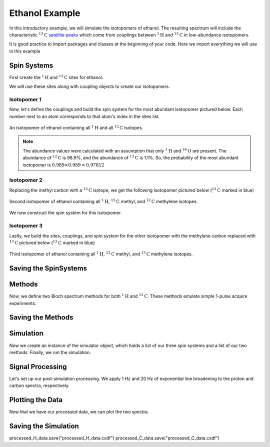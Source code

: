 .. _introduction_ethanol_example:

Ethanol Example
^^^^^^^^^^^^^^^

In this introductory example, we will simulate the isotopomers of ethanol. The resulting spectrum will include the characteristic
:math:`^{13}\text{C}` `satellite peaks <https://en.wikipedia.org/wiki/Carbon-13_NMR_satellite>`_
which come from couplings between :math:`^{1}\text{H}` and :math:`^{13}\text{C}` in low-abundance isotopomers.

It is good practice to import packages and classes at the beginning of your code. Here we import everything we will use in this example

.. plot::
 :context: reset

 import matplotlib.pyplot as plt

 from mrsimulator import Simulator, Site, SpinSystem, Coupling
 from mrsimulator.method.lib import BlochDecaySpectrum
 from mrsimulator.method import SpectralDimension
 from mrsimulator import signal_processing as sp

Spin Systems
------------

First create the :math:`^1\text{H}` and :math:`^{13}\text{C}` sites for ethanol.

.. plot::
 :context: close-figs

 # All shifts in ppm
 H_CH3 = Site(isotope="1H", isotropic_chemical_shift=1.226)
 H_CH2 = Site(isotope="1H", isotropic_chemical_shift=2.61)
 H_OH = Site(isotope="1H", isotropic_chemical_shift=3.687)

 C_CH3 = Site(isotope="13C", isotropic_chemical_shift=18)
 C_CH2 = Site(isotope="13C", isotropic_chemical_shift=58)

We will use these sites along with coupling objects to create our isotopomers.

Isotopomer 1
''''''''''''

Now, let's define the couplings and build the spin system for the most abundant isotopomer pictured below. Each number next to an atom corresponds to that atom's index in the sites list.

.. figure:: ../_static/iso1.*
 :width: 200
 :alt: figure
 :align: center

 An isotopomer of ethanol containing all :math:`^{1}\text{H}` and all
 :math:`^{12}\text{C}` isotopes.

.. plot::
 :context: close-figs

 iso1_sites = [H_CH3, H_CH3, H_CH3, H_CH2, H_CH2, H_OH]

 # All isotropic_j shifts in ppm
 HH_coupling_1 = Coupling(site_index=[0, 3], isotropic_j=7)
 HH_coupling_2 = Coupling(site_index=[0, 4], isotropic_j=7)
 HH_coupling_3 = Coupling(site_index=[1, 3], isotropic_j=7)
 HH_coupling_4 = Coupling(site_index=[1, 4], isotropic_j=7)
 HH_coupling_5 = Coupling(site_index=[2, 3], isotropic_j=7)
 HH_coupling_6 = Coupling(site_index=[2, 4], isotropic_j=7)

 iso1_couplings = [
 HH_coupling_1,
 HH_coupling_2,
 HH_coupling_3,
 HH_coupling_4,
 HH_coupling_5,
 HH_coupling_6,
 ]

 isotopomer1 = SpinSystem(sites=iso1_sites, couplings=iso1_couplings, abundance=97.812)

.. note::
 The abundance values were calculated with an assumption that only
 :math:`^1\text{H}` and :math:`^{16}\text{O}` are present. The abundance
 of :math:`^{12}\text{C}` is 98.9%, and the abundance of :math:`^{13}\text{C}`
 is 1.1%. So, the probability of the most abundant isotopomer is
 :math:`0.989 \times 0.989=0.97812`

Isotopomer 2
''''''''''''

Replacing the methyl carbon with a :math:`^{13}\text{C}` isotope, we get the following isotopomer pictured below (:math:`^{13}\text{C}` marked in blue)

.. figure:: ../_static/iso2.*
 :width: 200
 :alt: figure
 :align: center

 Second isotopomer of ethanol containing all :math:`^{1}\text{H}`,
 :math:`^{13}\text{C}` methyl, and :math:`^{12}\text{C}` methylene isotopes.

We now construct the spin system for this isotopomer.

.. plot::
 :context: close-figs

 iso2_sites = [H_CH3, H_CH3, H_CH3, H_CH2, H_CH2, H_OH, C_CH3]

 # Define methyl 13C - 1H couplings
 CH3_coupling_1 = Coupling(site_index=[0, 6], isotropic_j=125)
 CH3_coupling_2 = Coupling(site_index=[1, 6], isotropic_j=125)
 CH3_coupling_3 = Coupling(site_index=[2, 6], isotropic_j=125)

 # Add new couplings to existing 1H - 1H couplings
 iso2_couplings = iso1_couplings + [CH3_coupling_1, CH3_coupling_2, CH3_coupling_3]

 isotopomer2 = SpinSystem(sites=iso2_sites, couplings=iso2_couplings, abundance=1.088)

Isotopomer 3
''''''''''''

Lastly, we build the sites, couplings, and spin system for the other
isotopomer with the methylene carbon replaced with :math:`^{13}\text{C}` pictured
below (:math:`^{13}\text{C}` marked in blue)

.. figure:: ../_static/iso3.*
 :width: 200
 :alt: figure
 :align: center

 Third isotopomer of ethanol containing all :math:`^{1}\text{H}`,
 :math:`^{12}\text{C}` methyl, and :math:`^{13}\text{C}` methylene isotopes.

.. plot::
 :context: close-figs

 iso3_sites = [H_CH3, H_CH3, H_CH3, H_CH2, H_CH2, H_OH, C_CH2]

 # Define methylene 13C - 1H couplings
 CH2_coupling_1 = Coupling(site_index=[3, 6], isotropic_j=141)
 CH2_coupling_2 = Coupling(site_index=[4, 6], isotropic_j=141)

 # Add new couplings to existing 1H - 1H couplings
 iso3_couplings = iso1_couplings + [CH2_coupling_1, CH2_coupling_2]

 isotopomer3 = SpinSystem(sites=iso3_sites, couplings=iso3_couplings, abundance=1.088)



Saving the SpinSystems
----------------------

Methods
-------

Now, we define two Bloch spectrum methods for both :math:`^1\text{H}` and :math:`^{13}\text{C}`.
These methods emulate simple 1-pulse acquire experiments.

.. plot::
 :context: close-figs

 method_H = BlochDecaySpectrum(
 channels=["1H"],
     magnetic_flux_density=9.4, # in T
    spectral_dimensions=[
    SpectralDimension(
        count=16000,
        spectral_width=1.5e3, # in Hz
        reference_offset=950, # in Hz
        label="$^{1}$H frequency",
        )
    ],
 )

 method_C = BlochDecaySpectrum(
     channels=["13C"],
    magnetic_flux_density=9.4, # in T
    spectral_dimensions=[
        SpectralDimension(
            count=32000,
            spectral_width=8e3, # in Hz
            reference_offset=4e3, # in Hz
            label="$^{13}$C frequency",
        )
     ],
 )


Saving the Methods
------------------

Simulation
----------

Now we create an instance of the simulator object, which holds a list of our three spin systems and a list of our two methods. Finally, we run the simulation.

.. plot::
 :context: close-figs

 spin_systems = [isotopomer1, isotopomer2, isotopomer3]
 methods = [method_H, method_C]
 sim = Simulator(spin_systems=spin_systems, methods=methods)
 sim.run()


Signal Processing
-----------------

Let's set up our post-simulation processing. We apply 1 Hz and 20 Hz of exponential line
broadening to the proton and carbon spectra, respectively.

.. plot::
 :context: close-figs

 # Get the simulation data
 H_data = sim.methods[0].simulation
 C_data = sim.methods[1].simulation

 # Create the signal processors
 processor_1H = sp.SignalProcessor(
    operations=[
        sp.IFFT(),
        sp.apodization.Exponential(FWHM="1 Hz"),
        sp.FFT(),
        ]
 )

 processor_13C = sp.SignalProcessor(
 operations=[
        sp.IFFT(),
        sp.apodization.Exponential(FWHM="20 Hz"),
        sp.FFT(),
        ]
 )

 # apply the signal processors
 processed_H_data = processor_1H.apply_operations(data=H_data)
 processed_C_data = processor_13C.apply_operations(data=C_data)

Plotting the Data
-----------------

Now that we have our processed data, we can plot the two spectra.

.. skip: next

.. plot::
 :context: close-figs
 :caption: :math:`^1\text{H}` and :math:`^{13}\text{C}` spectrum of ethanol. Note,
 the :math:`^{13}\text{C}` satellites seen on either side of the peaks near 1.2 ppm
 and 2.6 ppm in the :math:`^1\text{H}` spectrum.

 fig, ax = plt.subplots(
 nrows=1, ncols=2, subplot_kw={"projection": "csdm"}, figsize=[8, 3.5]
 )

 ax[0].plot(processed_H_data.real, color="black", linewidth=0.5)
 ax[0].invert_xaxis()
 ax[0].set_title("$^1$H")

 ax[1].plot(processed_C_data.real, color="black", linewidth=0.5)
 ax[1].invert_xaxis()
 ax[1].set_title("$^{13}$C")

 plt.tight_layout()
 plt.savefig("spectrum.pdf")
 plt.show()
 
 
Saving the Simulation
----------------------

processed_H_data.save("processed_H_data.csdf")
processed_C_data.save("processed_C_data.csdf")
